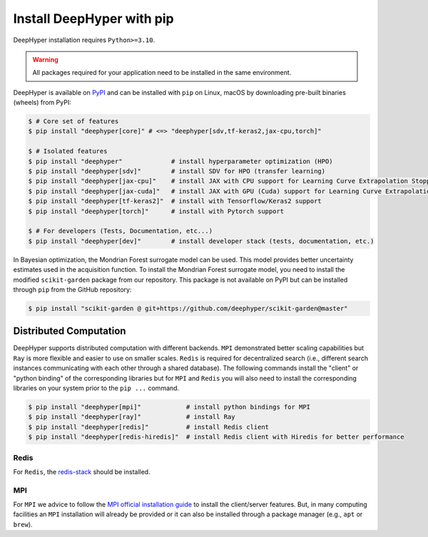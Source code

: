 .. _install-pip:

Install DeepHyper with pip
**************************

DeepHyper installation requires ``Python>=3.10``.

.. warning:: All packages required for your application need to be installed in the same environment.

DeepHyper is available on `PyPI <https://pypi.org/project/deephyper/>`_ and can be installed with ``pip`` on Linux, macOS by downloading pre-built binaries (wheels) from PyPI:

.. code-block:: console

    $ # Core set of features
    $ pip install "deephyper[core]" # <=> "deephyper[sdv,tf-keras2,jax-cpu,torch]"
    
    $ # Isolated features
    $ pip install "deephyper"             # install hyperparameter optimization (HPO)
    $ pip install "deephyper[sdv]"        # install SDV for HPO (transfer learning)
    $ pip install "deephyper[jax-cpu]"    # install JAX with CPU support for Learning Curve Extrapolation Stopper
    $ pip install "deephyper[jax-cuda]"   # install JAX with GPU (Cuda) support for Learning Curve Extrapolation Stopper
    $ pip install "deephyper[tf-keras2]"  # install with Tensorflow/Keras2 support
    $ pip install "deephyper[torch]"      # install with Pytorch support
    
    $ # For developers (Tests, Documentation, etc...)
    $ pip install "deephyper[dev]"        # install developer stack (tests, documentation, etc.)


In Bayesian optimization, the Mondrian Forest surrogate model can be used. This model provides better uncertainty estimates used in the acquisition function. To install the Mondrian Forest surrogate model, you need to install the modified ``scikit-garden`` package from our repository. This package is not available on PyPI but can be installed through ``pip`` from the GitHub repository:

.. code-block:: console

    $ pip install "scikit-garden @ git+https://github.com/deephyper/scikit-garden@master"
    

Distributed Computation
=======================

DeepHyper supports distributed computation with different backends. ``MPI`` demonstrated better scaling capabilities but ``Ray`` is more flexible and easier to use on smaller scales. ``Redis`` is required for decentralized search (i.e., different search instances communicating with each other through a shared database). The following commands install the "client" or "python binding" of the corresponding libraries but for ``MPI`` and ``Redis`` you will also need to install the corresponding libraries on your system prior to the ``pip ...`` command.

.. code-block:: console

    $ pip install "deephyper[mpi]"            # install python bindings for MPI
    $ pip install "deephyper[ray]"            # install Ray
    $ pip install "deephyper[redis]"          # install Redis client
    $ pip install "deephyper[redis-hiredis]"  # install Redis client with Hiredis for better performance


Redis
-----

For ``Redis``, the `redis-stack <https://redis.io/docs/latest/operate/oss_and_stack/install/install-stack/>`_ should be installed.

MPI
---

For ``MPI`` we advice to follow the `MPI official installation guide <https://www.open-mpi.org/faq/?category=building>`_ to install the client/server features. But, in many computing facilities an ``MPI`` installation will already be provided or it can also be installed through a package manager (e.g., ``apt`` or ``brew``).